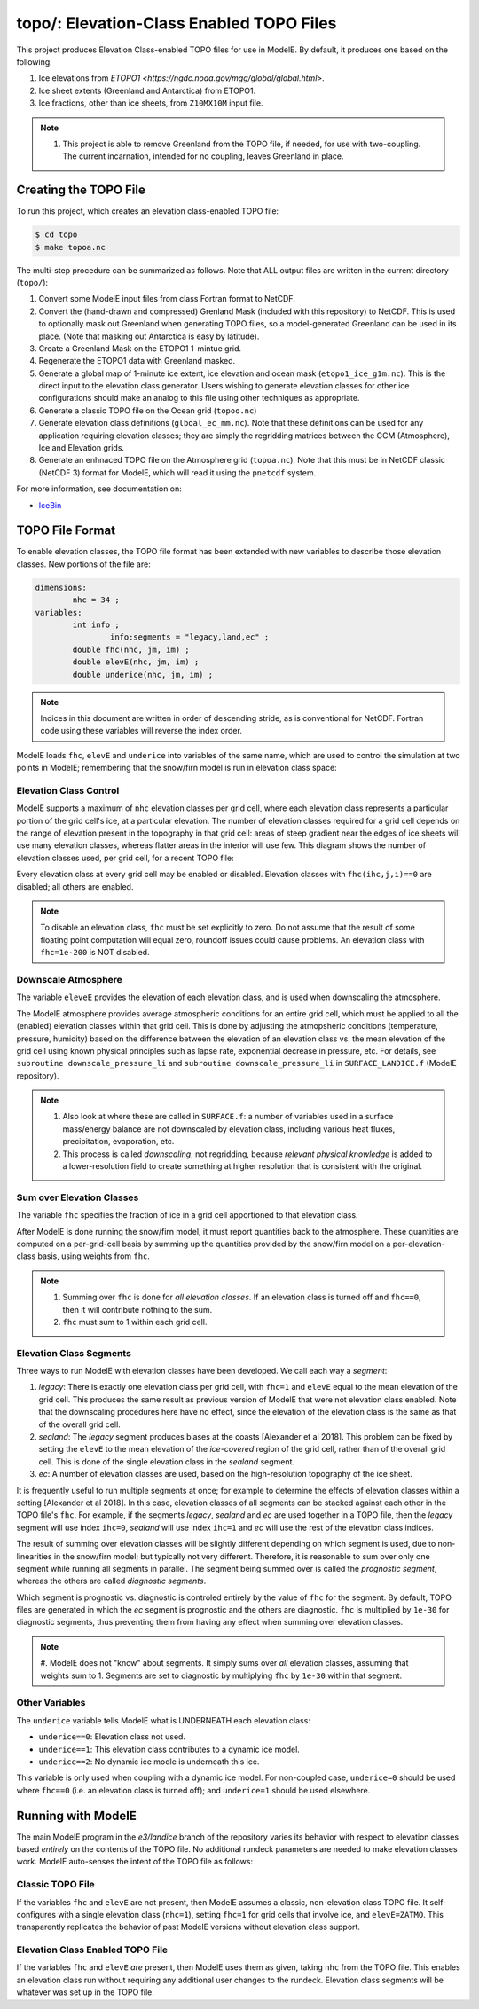 topo/: Elevation-Class Enabled TOPO Files
=========================================

This project produces Elevation Class-enabled TOPO files for use in
ModelE.  By default, it produces one based on the following:

#. Ice elevations from `ETOPO1 <https://ngdc.noaa.gov/mgg/global/global.html>`.
#. Ice sheet extents (Greenland and Antarctica) from ETOPO1.
#. Ice fractions, other than ice sheets, from ``Z10MX10M`` input file.

.. note::

   #. This project is able to remove Greenland from the TOPO file, if
      needed, for use with two-coupling.  The current incarnation,
      intended for no coupling, leaves Greenland in place.

Creating the TOPO File
----------------------

To run this project, which creates an elevation class-enabled TOPO file:

.. code-block:: console

   $ cd topo
   $ make topoa.nc

The multi-step procedure can be summarized as follows.  Note that ALL
output files are written in the current directory (``topo/``):

#. Convert some ModelE input files from class Fortran format to NetCDF.

#. Convert the (hand-drawn and compressed) Grenland Mask (included
   with this repository) to NetCDF.  This is used to optionally mask
   out Greenland when generating TOPO files, so a model-generated
   Greenland can be used in its place.  (Note that masking out
   Antarctica is easy by latitude).

#. Create a Greenland Mask on the ETOPO1 1-mintue grid.

#. Regenerate the ETOPO1 data with Greenland masked.

#. Generate a global map of 1-minute ice extent, ice elevation and
   ocean mask (``etopo1_ice_g1m.nc``).  This is the direct input to
   the elevation class generator.  Users wishing to generate elevation
   classes for other ice configurations should make an analog to this
   file using other techniques as appropriate.

#. Generate a classic TOPO file on the Ocean grid (``topoo.nc``)

#. Generate elevation class definitions (``glboal_ec_mm.nc``).  Note
   that these definitions can be used for any application requiring
   elevation classes; they are simply the regridding matrices between
   the GCM (Atmosphere), Ice and Elevation grids.

#. Generate an enhnaced TOPO file on the Atmosphere grid
   (``topoa.nc``).  Note that this must be in NetCDF classic
   (NetCDF 3) format for ModelE, which will read it using the
   ``pnetcdf`` system.

For more information, see documentation on:

* `IceBin <http://icebin.readthedocs.io>`_

TOPO File Format
----------------

To enable elevation classes, the TOPO file format has been extended
with new variables to describe those elevation classes.  New portions
of the file are:

.. code-block:: none

   dimensions:
           nhc = 34 ;
   variables:
           int info ;
                   info:segments = "legacy,land,ec" ;
           double fhc(nhc, jm, im) ;
           double elevE(nhc, jm, im) ;
           double underice(nhc, jm, im) ;

.. note::

   Indices in this document are written in order of descending stride,
   as is conventional for NetCDF.  Fortran code using these variables
   will reverse the index order.

ModelE loads ``fhc``, ``elevE`` and ``underice`` into variables of the
same name, which are used to control the simulation at two points in
ModelE; remembering that the snow/firn model is run in elevation class
space:

Elevation Class Control
```````````````````````

ModelE supports a maximum of ``nhc`` elevation classes per grid cell,
where each elevation class represents a particular portion of the grid
cell's ice, at a particular elevation.  The number of elevation
classes required for a grid cell depends on the range of elevation
present in the topography in that grid cell: areas of steep gradient
near the edges of ice sheets will use many elevation classes, whereas
flatter areas in the interior will use few.  This diagram shows the
number of elevation classes used, per grid cell, for a recent TOPO
file:

.. image:: ecusage.png

Every elevation class at every grid cell may be enabled or disabled.
Elevation classes with ``fhc(ihc,j,i)==0`` are disabled; all others
are enabled.

.. note::

   To disable an elevation class, ``fhc`` must be set explicitly to
   zero.  Do not assume that the result of some floating point
   computation will equal zero, roundoff issues could cause problems.
   An elevation class with ``fhc=1e-200`` is NOT disabled.


Downscale Atmosphere
````````````````````

The variable ``eleveE`` provides the elevation of each elevation
class, and is used when downscaling the atmosphere.

The ModelE atmosphere provides average atmospheric conditions for an
entire grid cell, which must be applied to all the (enabled) elevation
classes within that grid cell.  This is done by adjusting the
atmopsheric conditions (temperature, pressure, humidity) based on the
difference between the elevation of an elevation class vs. the mean
elevation of the grid cell using known physical principles such as
lapse rate, exponential decrease in pressure, etc.  For details, see
``subroutine downscale_pressure_li`` and ``subroutine
downscale_pressure_li`` in ``SURFACE_LANDICE.f`` (ModelE repository).

.. note::

   #. Also look at where these are called in ``SURFACE.f``: a number
      of variables used in a surface mass/energy balance are not
      downscaled by elevation class, including various heat fluxes,
      precipitation, evaporation, etc.

   #. This process is called *downscaling*, not regridding, because
      *relevant physical knowledge* is added to a lower-resolution field
      to create something at higher resolution that is consistent with
      the original.

Sum over Elevation Classes
``````````````````````````

The variable ``fhc`` specifies the fraction of ice in a grid cell
apportioned to that elevation class.

After ModelE is done running the snow/firn model, it must report
quantities back to the atmosphere.  These quantities are computed on a
per-grid-cell basis by summing up the quantities provided by the
snow/firn model on a per-elevation-class basis, using weights from
``fhc``.

.. note::

   #. Summing over ``fhc`` is done for *all elevation classes*.  If an
      elevation class is turned off and ``fhc==0``, then it will
      contribute nothing to the sum.

   #. ``fhc`` must sum to 1 within each grid cell.

Elevation Class Segments
````````````````````````

Three ways to run ModelE with elevation classes have been developed.
We call each way a *segment*:

#. *legacy*: There is exactly one elevation class per grid cell, with
   ``fhc=1`` and ``elevE`` equal to the mean elevation of the grid
   cell.  This produces the same result as previous version of ModelE
   that were not elevation class enabled.  Note that the downscaling
   procedures here have no effect, since the elevation of the
   elevation class is the same as that of the overall grid cell.

#. *sealand*: The *legacy* segment produces biases at the coasts
   [Alexander et al 2018].  This problem can be fixed by setting the
   ``elevE`` to the mean elevation of the *ice-covered* region of the
   grid cell, rather than of the overall grid cell.  This is done of
   the single elevation class in the *sealand* segment.

#. *ec*: A number of elevation classes are used, based on the
   high-resolution topography of the ice sheet.

It is frequently useful to run multiple segments at once; for example
to determine the effects of elevation classes within a setting
[Alexander et al 2018].  In this case, elevation classes of all
segments can be stacked against each other in the TOPO file's ``fhc``.
For example, if the segments *legacy*, *sealand* and *ec* are used
together in a TOPO file, then the *legacy* segment will use index
``ihc=0``, *sealand* will use index ``ihc=1`` and *ec* will use the
rest of the elevation class indices.

The result of summing over elevation classes will be slightly
different depending on which segment is used, due to non-linearities
in the snow/firn model; but typically not very different.  Therefore,
it is reasonable to sum over only one segment while running all
segments in parallel.  The segment being summed over is called the
*prognostic segment*, whereas the others are called *diagnostic
segments*.

Which segment is prognostic vs. diagnostic is controled entirely by
the value of ``fhc`` for the segment.  By default, TOPO files are
generated in which the *ec* segment is prognostic and the others are
diagnostic.  ``fhc`` is multiplied by ``1e-30`` for diagnostic
segments, thus preventing them from having any effect when summing
over elevation classes.

.. note::

   #. ModelE does not "know" about segments.  It simply sums over
   *all* elevation classes, assuming that weights sum to 1.  Segments
   are set to diagnostic by multiplying ``fhc`` by ``1e-30`` within
   that segment.

Other Variables
```````````````

The ``underice`` variable tells ModelE what is UNDERNEATH each elevation class:

* ``underice==0``: Elevation class not used.
* ``underice==1``: This elevation class contributes to a dynamic ice model.
* ``underice==2``: No dynamic ice modle is underneath this ice.

This variable is only used when coupling with a dynamic ice model.  For non-coupled case, ``underice=0`` should be used where ``fhc==0`` (i.e. an elevation class is turned off); and ``underice=1`` should be used elsewhere.

Running with ModelE
-------------------

The main ModelE program in the *e3/landice* branch of the repository
varies its behavior with respect to elevation classes based *entirely*
on the contents of the TOPO file.  No additional rundeck parameters
are needed to make elevation classes work.  ModelE auto-senses the
intent of the TOPO file as follows:

Classic TOPO File
`````````````````

If the variables ``fhc`` and ``elevE`` are not present, then ModelE
assumes a classic, non-elevation class TOPO file.  It self-configures
with a single elevation class (``nhc=1``), setting ``fhc=1`` for grid
cells that involve ice, and ``elevE=ZATMO``.  This transparently
replicates the behavior of past ModelE versions without elevation
class support.

Elevation Class Enabled TOPO File
`````````````````````````````````

If the variables ``fhc`` and ``elevE`` *are* present, then ModelE uses
them as given, taking ``nhc`` from the TOPO file.  This enables an
elevation class run without requiring any additional user changes to
the rundeck.  Elevation class segments will be whatever was set up in
the TOPO file.
